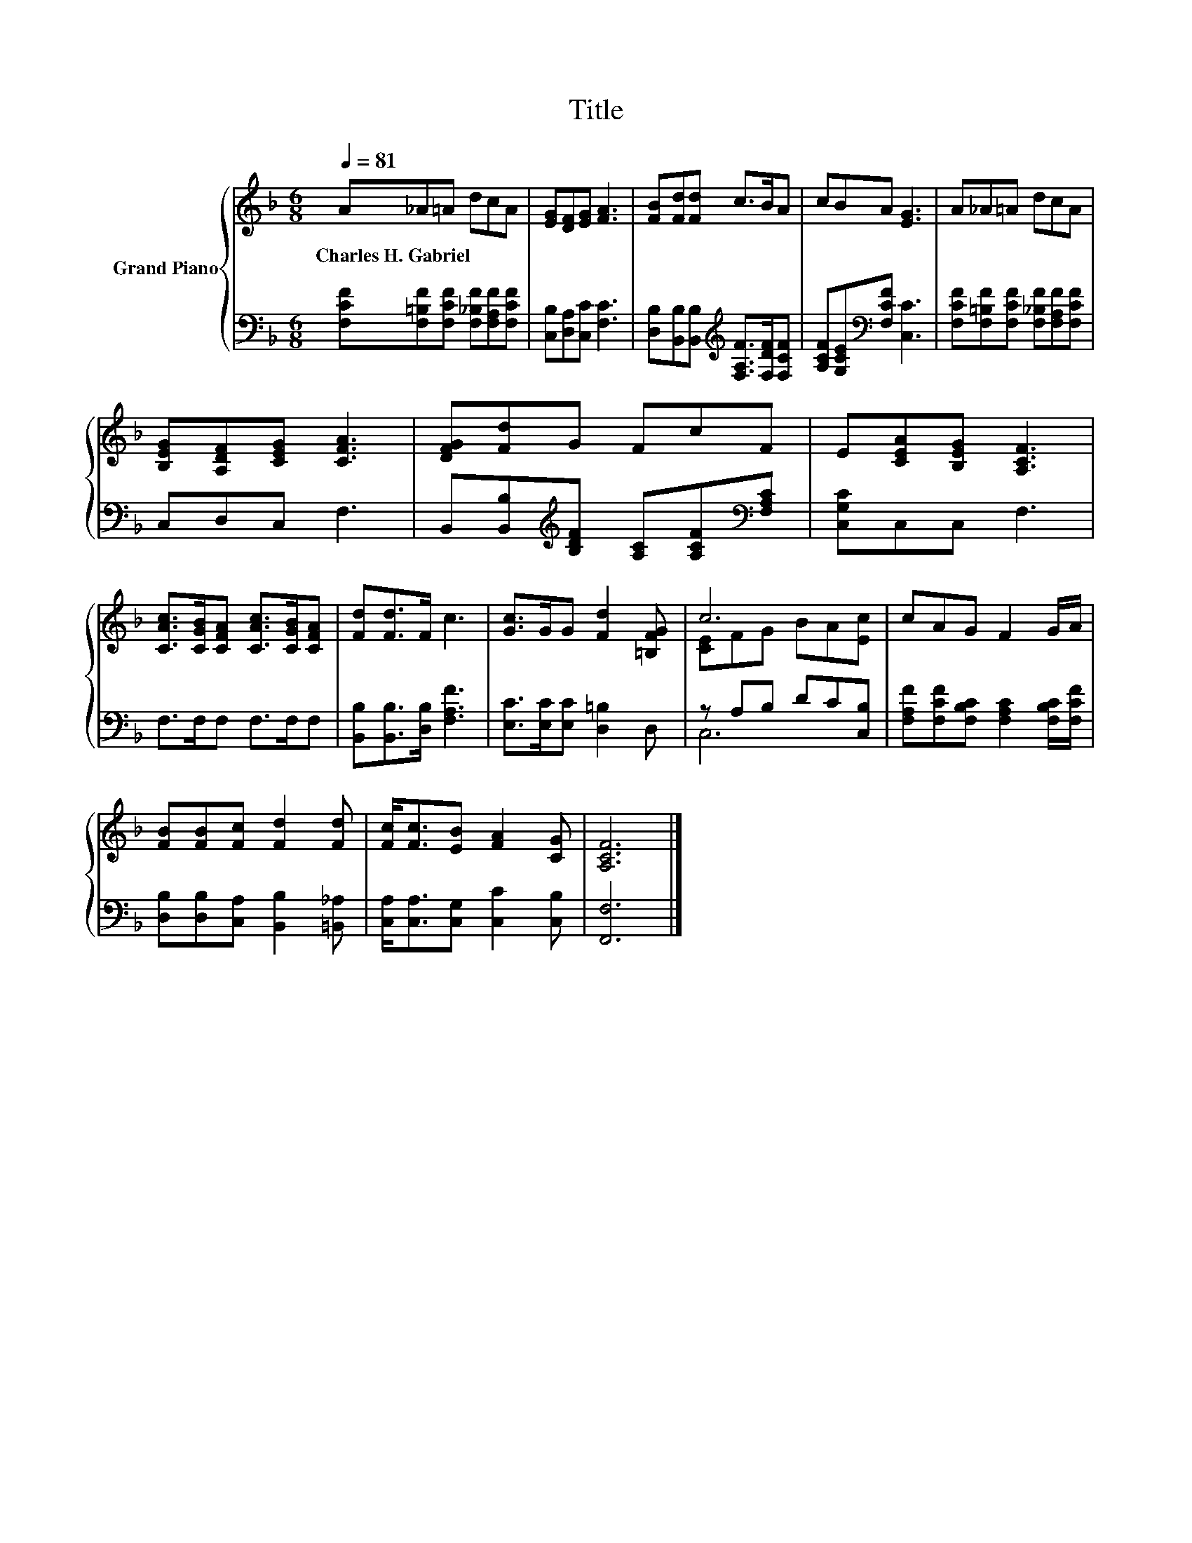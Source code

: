 X:1
T:Title
%%score { ( 1 3 ) | ( 2 4 ) }
L:1/8
Q:1/4=81
M:6/8
K:F
V:1 treble nm="Grand Piano"
V:3 treble 
V:2 bass 
V:4 bass 
V:1
 A_A=A dcA | [EG][DF][EG] [FA]3 | [FB][Fd][Fd] c>BA | cBA [EG]3 | A_A=A dcA | %5
w: Charles~H.~Gabriel * * * * *|||||
 [B,EG][A,DF][CEG] [CFA]3 | [DFG][Fd]G FcF | E[CEA][B,EG] [A,CF]3 | %8
w: |||
 [CAc]>[CGB][CFA] [CAc]>[CGB][CFA] | [Fd][Fd]>F c3 | [Gc]>GG [Fd]2 [=B,FG] | c6 | cAG F2 G/A/ | %13
w: |||||
 [FB][FB][Fc] [Fd]2 [Fd] | [Fc]<[Fc][EB] [FA]2 [CG] | [A,CF]6 |] %16
w: |||
V:2
 [F,CF][F,=B,F][F,CF] [F,_B,F][F,A,F][F,CF] | [C,B,][D,A,][C,C] [F,C]3 | %2
 [D,B,][B,,B,][B,,B,][K:treble] [F,A,F]>[F,DF][F,CF] | [A,CF][G,CE][K:bass][F,CF] [C,C]3 | %4
 [F,CF][F,=B,F][F,CF] [F,_B,F][F,A,F][F,CF] | C,D,C, F,3 | %6
 B,,[B,,B,][K:treble][B,DF] [A,C][A,CF][K:bass][F,A,C] | [C,G,C]C,C, F,3 | F,>F,F, F,>F,F, | %9
 [B,,B,][B,,B,]>[D,B,] [F,A,F]3 | [E,C]>[E,C][E,C] [D,=B,]2 D, | z A,B, DC[C,B,] | %12
 [F,A,F][F,CF][F,B,C] [F,A,C]2 [F,B,C]/[F,CF]/ | [D,B,][D,B,][C,A,] [B,,B,]2 [=B,,_A,] | %14
 [C,A,]<[C,A,][C,G,] [C,C]2 [C,B,] | [F,,F,]6 |] %16
V:3
 x6 | x6 | x6 | x6 | x6 | x6 | x6 | x6 | x6 | x6 | x6 | [CE]FG BA[Ec] | x6 | x6 | x6 | x6 |] %16
V:4
 x6 | x6 | x3[K:treble] x3 | x2[K:bass] x4 | x6 | x6 | x2[K:treble] x3[K:bass] x | x6 | x6 | x6 | %10
 x6 | C,6 | x6 | x6 | x6 | x6 |] %16

